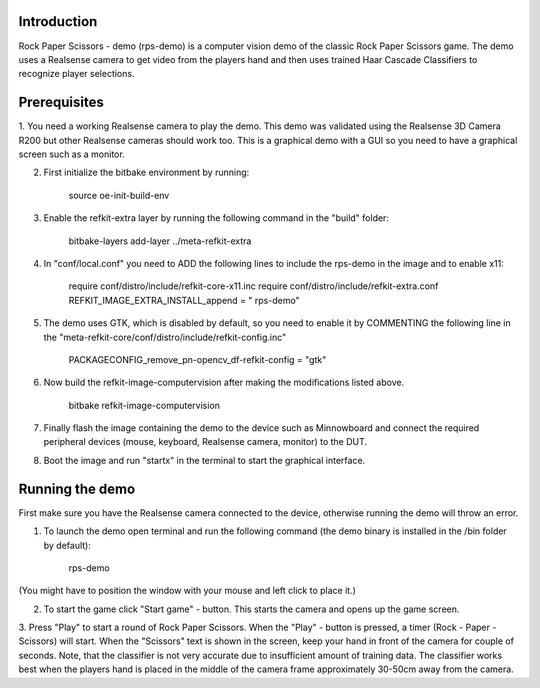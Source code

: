 Introduction
============

Rock Paper Scissors - demo (rps-demo) is a computer vision demo of the classic Rock Paper Scissors game. The demo uses a
Realsense camera to get video from the players hand and then uses trained Haar Cascade Classifiers to recognize player selections.

Prerequisites
=============

1. You need a working Realsense camera to play the demo. This demo was validated using the Realsense 3D Camera R200 but other Realsense
cameras should work too. This is a graphical demo with a GUI so you need to have a graphical screen such as a monitor.

2. First initialize the bitbake environment by running:

    source oe-init-build-env

3. Enable the refkit-extra layer by running the following command in the "build" folder:

    bitbake-layers add-layer ../meta-refkit-extra

4. In "conf/local.conf" you need to ADD the following lines to include the rps-demo in the image and to enable x11:

    require conf/distro/include/refkit-core-x11.inc
    require conf/distro/include/refkit-extra.conf
    REFKIT_IMAGE_EXTRA_INSTALL_append = " rps-demo"

5. The demo uses GTK, which is disabled by default, so you need to enable it by COMMENTING the following line in the "meta-refkit-core/conf/distro/include/refkit-config.inc"

    PACKAGECONFIG_remove_pn-opencv_df-refkit-config = "gtk"

6. Now build the refkit-image-computervision after making the modifications listed above.

    bitbake refkit-image-computervision

7. Finally flash the image containing the demo to the device such as Minnowboard and connect the required peripheral devices (mouse, keyboard, Realsense camera, monitor) to the DUT.

8. Boot the image and run "startx" in the terminal to start the graphical interface.


Running the demo
=============

First make sure you have the Realsense camera connected to the device, otherwise running the demo will throw an error.

1. To launch the demo open terminal and run the following command (the demo binary is installed in the /bin folder by default):

    rps-demo

(You might have to position the window with your mouse and left click to place it.)

2. To start the game click "Start game" - button. This starts the camera and opens up the game screen.

3. Press "Play" to start a round of Rock Paper Scissors. When the "Play" - button is pressed, a timer (Rock - Paper - Scissors) will start. When the "Scissors" text is shown in the screen,
keep your hand in front of the camera for couple of seconds. Note, that the classifier is not very accurate due to insufficient amount of training data. The classifier works best when the players
hand is placed in the middle of the camera frame approximately 30-50cm away from the camera.
